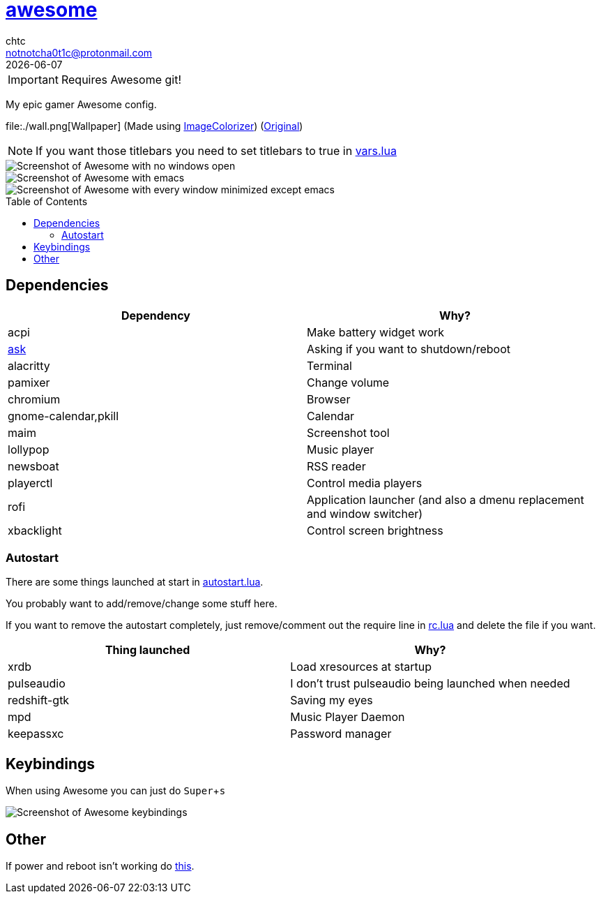 = https://awesome.org[awesome]
chtc <notnotcha0t1c@protonmail.com>
{docdate}
:toc: preamble
:experimental:

IMPORTANT: Requires Awesome git!

My epic gamer Awesome config.

file:./wall.png[Wallpaper] (Made using https://github.com/kiddae/ImageColorizer[ImageColorizer]) (https://unsplash.com/photos/AULwJzIhDRQ[Original])

NOTE: If you want those titlebars you need to set titlebars to true in link:./settings/vars.lua[vars.lua]

image::../../../screenshots/awesome_idle.png[Screenshot of Awesome with no windows open]

image::../../../screenshots/awesome_busy.png[Screenshot of Awesome with emacs, nvim and a terminal open]

image::../../../screenshots/awesome_minimized.png[Screenshot of Awesome with every window minimized except emacs]

== Dependencies
|===
|Dependency|Why?

|acpi
|Make battery widget work

|link:../../../scripts/.local/bin/ask[ask]
|Asking if you want to shutdown/reboot

|alacritty
|Terminal

|pamixer
|Change volume

|chromium
|Browser

|gnome-calendar,pkill
|Calendar

|maim
|Screenshot tool

|lollypop
|Music player

|newsboat
|RSS reader

|playerctl
|Control media players

|rofi
|Application launcher (and also a dmenu replacement and window switcher)

|xbacklight
|Control screen brightness
|===

=== Autostart
There are some things launched at start in link:./settings/autostart.lua[autostart.lua].

You probably want to add/remove/change some stuff here.

If you want to remove the autostart completely, just remove/comment out the require line in link:./rc.lua[rc.lua] and delete the file if you want.

|===
|Thing launched|Why?

|xrdb
|Load xresources at startup

|pulseaudio
|I don't trust pulseaudio being launched when needed

|redshift-gtk
|Saving my eyes

|mpd
|Music Player Daemon

|keepassxc
|Password manager
|===

== Keybindings
When using Awesome you can just do kbd:[Super+s]

image::../../../screenshots/awesome_keybindings.png[Screenshot of Awesome keybindings]

== Other
If power and reboot isn't working do https://gitlab.com/-/snippets/2042640[this].
